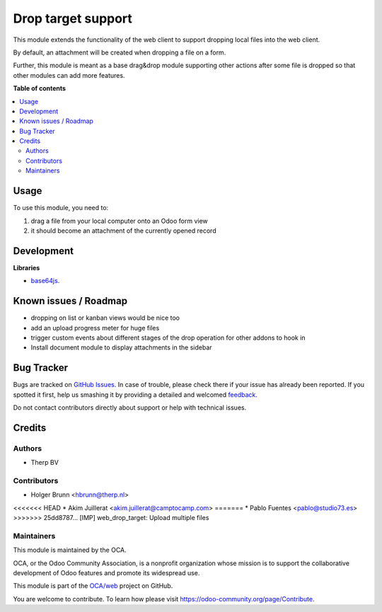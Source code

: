 ===================
Drop target support
===================

.. !!!!!!!!!!!!!!!!!!!!!!!!!!!!!!!!!!!!!!!!!!!!!!!!!!!!
   !! This file is generated by oca-gen-addon-readme !!
   !! changes will be overwritten.                   !!
   !!!!!!!!!!!!!!!!!!!!!!!!!!!!!!!!!!!!!!!!!!!!!!!!!!!!

.. |badge1| image:: https://img.shields.io/badge/maturity-Beta-yellow.png
    :target: https://odoo-community.org/page/development-status
    :alt: Beta
.. |badge2| image:: https://img.shields.io/badge/licence-AGPL--3-blue.png
    :target: http://www.gnu.org/licenses/agpl-3.0-standalone.html
    :alt: License: AGPL-3
.. |badge3| image:: https://img.shields.io/badge/github-OCA%2Fweb-lightgray.png?logo=github
    :target: https://github.com/OCA/web/tree/11.0/web_drop_target
    :alt: OCA/web
.. |badge4| image:: https://img.shields.io/badge/weblate-Translate%20me-F47D42.png
    :target: https://translation.odoo-community.org/projects/web-11-0/web-11-0-web_drop_target
    :alt: Translate me on Weblate
.. |badge5| image:: https://img.shields.io/badge/runbot-Try%20me-875A7B.png
    :target: https://runbot.odoo-community.org/runbot/162/11.0
    :alt: Try me on Runbot

|badge1| |badge2| |badge3| |badge4| |badge5| 

This module extends the functionality of the web client to support dropping local files into the web client.

By default, an attachment will be created when dropping a file on a form.

Further, this module is meant as a base drag&drop module supporting other actions after some file is dropped so that other modules can add more features.

**Table of contents**

.. contents::
   :local:

Usage
=====

To use this module, you need to:

#. drag a file from your local computer onto an Odoo form view
#. it should become an attachment of the currently opened record

Development
===========

**Libraries**

* `base64js <https://raw.githubusercontent.com/beatgammit/base64-js>`_.

Known issues / Roadmap
======================

* dropping on list or kanban views would be nice too
* add an upload progress meter for huge files
* trigger custom events about different stages of the drop operation for other addons to hook in
* Install document module to display attachments in the sidebar

Bug Tracker
===========

Bugs are tracked on `GitHub Issues <https://github.com/OCA/web/issues>`_.
In case of trouble, please check there if your issue has already been reported.
If you spotted it first, help us smashing it by providing a detailed and welcomed
`feedback <https://github.com/OCA/web/issues/new?body=module:%20web_drop_target%0Aversion:%2011.0%0A%0A**Steps%20to%20reproduce**%0A-%20...%0A%0A**Current%20behavior**%0A%0A**Expected%20behavior**>`_.

Do not contact contributors directly about support or help with technical issues.

Credits
=======

Authors
~~~~~~~

* Therp BV

Contributors
~~~~~~~~~~~~

* Holger Brunn <hbrunn@therp.nl>
<<<<<<< HEAD
* Akim Juillerat <akim.juillerat@camptocamp.com>
=======
* Pablo Fuentes <pablo@studio73.es>
>>>>>>> 25dd8787... [IMP] web_drop_target: Upload multiple files

Maintainers
~~~~~~~~~~~

This module is maintained by the OCA.

.. image:: https://odoo-community.org/logo.png
   :alt: Odoo Community Association
   :target: https://odoo-community.org

OCA, or the Odoo Community Association, is a nonprofit organization whose
mission is to support the collaborative development of Odoo features and
promote its widespread use.

This module is part of the `OCA/web <https://github.com/OCA/web/tree/11.0/web_drop_target>`_ project on GitHub.

You are welcome to contribute. To learn how please visit https://odoo-community.org/page/Contribute.
